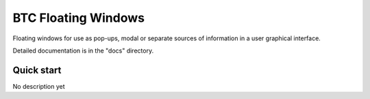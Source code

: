 ===================================================
BTC Floating Windows
===================================================

Floating windows for use as pop-ups, modal or separate sources of information
in a user graphical interface.

Detailed documentation is in the "docs" directory.

Quick start
-----------

No description yet